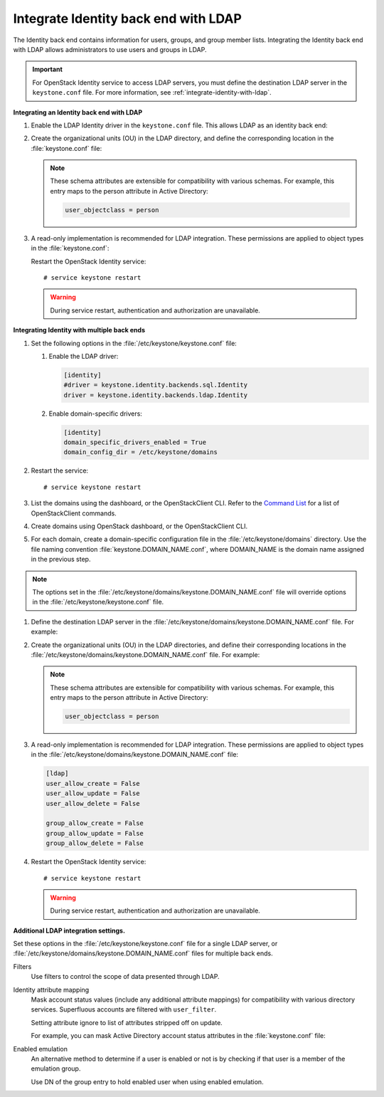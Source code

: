 Integrate Identity back end with LDAP
~~~~~~~~~~~~~~~~~~~~~~~~~~~~~~~~~~~~~

The Identity back end contains information for users, groups, and group
member lists. Integrating the Identity back end with LDAP allows
administrators to use users and groups in LDAP.

.. important::

   For OpenStack Identity service to access LDAP servers, you must
   define the destination LDAP server in the ``keystone.conf`` file.
   For more information, see :ref:`integrate-identity-with-ldap`.

**Integrating an Identity back end with LDAP**

#. Enable the LDAP Identity driver in the ``keystone.conf`` file. This
   allows LDAP as an identity back end:

   .. code-block:: ini
      :linenos:

      [identity]
      #driver = keystone.identity.backends.sql.Identity
      driver = keystone.identity.backends.ldap.Identity

#. Create the organizational units (OU) in the LDAP directory, and define
   the corresponding location in the :file:`keystone.conf` file:

   .. code-block:: ini
      :linenos:

      [ldap]
      user_tree_dn = ou=Users,dc=example,dc=org
      user_objectclass = inetOrgPerson

      group_tree_dn = ou=Groups,dc=example,dc=org
      group_objectclass = groupOfNames

   .. note::

      These schema attributes are extensible for compatibility with
      various schemas. For example, this entry maps to the person
      attribute in Active Directory:

      .. code:: ini

         user_objectclass = person

#. A read-only implementation is recommended for LDAP integration. These
   permissions are applied to object types in the :file:`keystone.conf`:

   .. code-block:: ini
      :linenos:

      [ldap]
      user_allow_create = False
      user_allow_update = False
      user_allow_delete = False

      group_allow_create = False
      group_allow_update = False
      group_allow_delete = False

   Restart the OpenStack Identity service::

      # service keystone restart

   ..  warning::

      During service restart, authentication and authorization are
      unavailable.

**Integrating Identity with multiple back ends**

#. Set the following options in the :file:`/etc/keystone/keystone.conf` file:

   #. Enable the LDAP driver:

      .. code:: ini

         [identity]
         #driver = keystone.identity.backends.sql.Identity
         driver = keystone.identity.backends.ldap.Identity

   #. Enable domain-specific drivers:

      .. code:: ini

         [identity]
         domain_specific_drivers_enabled = True
         domain_config_dir = /etc/keystone/domains

#. Restart the service::

   # service keystone restart

#. List the domains using the dashboard, or the OpenStackClient CLI. Refer
   to the `Command List
   <http://docs.openstack.org/developer/python-openstackclient/command-list.html>`__
   for a list of OpenStackClient commands.

#. Create domains using OpenStack dashboard, or the OpenStackClient CLI.

#. For each domain, create a domain-specific configuration file in the
   :file:`/etc/keystone/domains` directory. Use the file naming convention
   :file:`keystone.DOMAIN_NAME.conf`, where DOMAIN\_NAME is the domain name
   assigned in the previous step.

.. note::

   The options set in the
   :file:`/etc/keystone/domains/keystone.DOMAIN_NAME.conf` file will
   override options in the :file:`/etc/keystone/keystone.conf` file.

#. Define the destination LDAP server in the
   :file:`/etc/keystone/domains/keystone.DOMAIN_NAME.conf` file. For example:

   .. code-block:: ini
      :linenos:

      [ldap]
      url = ldap://localhost
      user = dc=Manager,dc=example,dc=org
      password = samplepassword
      suffix = dc=example,dc=org
      use_dumb_member = False
      allow_subtree_delete = False

#. Create the organizational units (OU) in the LDAP directories, and define
   their corresponding locations in the
   :file:`/etc/keystone/domains/keystone.DOMAIN_NAME.conf` file. For example:

   .. code-block:: ini
      :linenos:

      [ldap]
      user_tree_dn = ou=Users,dc=example,dc=org
      user_objectclass = inetOrgPerson

      group_tree_dn = ou=Groups,dc=example,dc=org
      group_objectclass = groupOfNames

   .. note::

      These schema attributes are extensible for compatibility with
      various schemas. For example, this entry maps to the person
      attribute in Active Directory:

      .. code:: ini

         user_objectclass = person

#. A read-only implementation is recommended for LDAP integration. These
   permissions are applied to object types in the
   :file:`/etc/keystone/domains/keystone.DOMAIN_NAME.conf` file:

   .. code:: ini

      [ldap]
      user_allow_create = False
      user_allow_update = False
      user_allow_delete = False

      group_allow_create = False
      group_allow_update = False
      group_allow_delete = False

#. Restart the OpenStack Identity service::

   # service keystone restart

   .. warning::

      During service restart, authentication and authorization are
      unavailable.

**Additional LDAP integration settings.**

Set these options in the :file:`/etc/keystone/keystone.conf` file for a
single LDAP server, or :file:`/etc/keystone/domains/keystone.DOMAIN_NAME.conf`
files for multiple back ends.

Filters
   Use filters to control the scope of data presented through LDAP.

   .. code-block:: ini
      :linenos:

       [ldap]
       user_filter = (memberof=cn=openstack-users,ou=workgroups,dc=example,dc=org)
       group_filter =

Identity attribute mapping
   Mask account status values (include any additional attribute
   mappings) for compatibility with various directory services.
   Superfluous accounts are filtered with ``user_filter``.

   Setting attribute ignore to list of attributes stripped off on
   update.

   For example, you can mask Active Directory account status attributes
   in the :file:`keystone.conf` file:

   .. code-block:: ini
      :linenos:

      [ldap]
      user_id_attribute      = cn
      user_name_attribute    = sn
      user_mail_attribute    = mail
      user_pass_attribute    = userPassword
      user_enabled_attribute = userAccountControl
      user_enabled_mask      = 2
      user_enabled_invert    = false
      user_enabled_default   = 51
      user_default_project_id_attribute =
      user_attribute_ignore = default_project_id,tenants
      user_additional_attribute_mapping =

      group_id_attribute     = cn
      group_name_attribute   = ou
      group_member_attribute = member
      group_desc_attribute   = description
      group_attribute_ignore =
      group_additional_attribute_mapping =

Enabled emulation
   An alternative method to determine if a user is enabled or not is by
   checking if that user is a member of the emulation group.

   Use DN of the group entry to hold enabled user when using enabled
   emulation.

   .. code-block:: ini
      :linenos:

      [ldap]
      user_enabled_emulation = false
      user_enabled_emulation_dn = false
